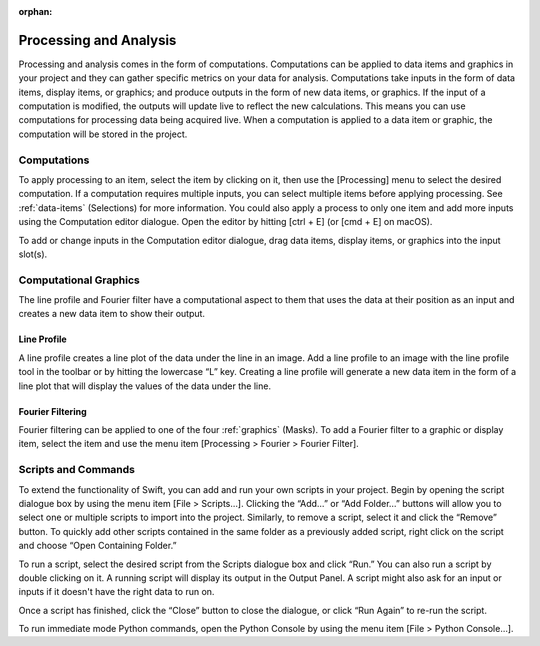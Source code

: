 :orphan:

.. _processing:

***********************
Processing and Analysis
***********************
Processing and analysis comes in the form of computations. Computations can be applied to data items and graphics in your project and they can gather specific metrics on your data for analysis. Computations take inputs in the form of data items, display items, or graphics; and produce outputs in the form of new data items, or graphics. If the input of a computation is modified, the outputs will update live to reflect the new calculations. This means you can use computations for processing data being acquired live. When a computation is applied to a data item or graphic, the computation will be stored in the project.

Computations
============
To apply processing to an item, select the item by clicking on it, then use the [Processing] menu to select the desired computation. If a computation requires multiple inputs, you can select multiple items before applying processing. See :ref:`data-items` (Selections) for more information. You could also apply a process to only one item and add more inputs using the Computation editor dialogue. Open the editor by hitting [ctrl + E] (or [cmd + E] on macOS). 

.. image:: graphics/computation_window.png
    :width: 320
    :alt: Computation Editor Dialogue Window

To add or change inputs in the Computation editor dialogue, drag data items, display items, or graphics into the input slot(s). 

Computational Graphics 
======================
The line profile and Fourier filter have a computational aspect to them that uses the data at their position as an input and creates a new data item to show their output.

Line Profile
------------
A line profile creates a line plot of the data under the line in an image. Add a line profile to an image with the line profile tool in the toolbar or by hitting the lowercase “L” key. Creating a line profile will generate a new data item in the form of a line plot that will display the values of the data under the line.

.. image:: graphics/line_profile.png
    :width: 398
    :alt: Line Profile

Fourier Filtering
-----------------
Fourier filtering can be applied to one of the four :ref:`graphics` (Masks). To add a Fourier filter to a graphic or display item, select the item and use the menu item [Processing > Fourier > Fourier Filter].

Scripts and Commands
====================
To extend the functionality of Swift, you can add and run your own scripts in your project. Begin by opening the script dialogue box by using the menu item [File > Scripts…]. Clicking the “Add…” or “Add Folder…” buttons will allow you to select one or multiple scripts to import into the project. Similarly, to remove a script, select it and click the “Remove” button. To quickly add other scripts contained in the same folder as a previously added script, right click on the script and choose “Open Containing Folder.” 

To run a script, select the desired script from the Scripts dialogue box and click “Run.” You can also run a script by double clicking on it. A running script will display its output in the Output Panel. A script might also ask for an input or inputs if it doesn't have the right data to run on.

Once a script has finished, click the “Close” button to close the dialogue, or click “Run Again” to re-run the script.

To run immediate mode Python commands, open the Python Console by using the menu item [File > Python Console…].

